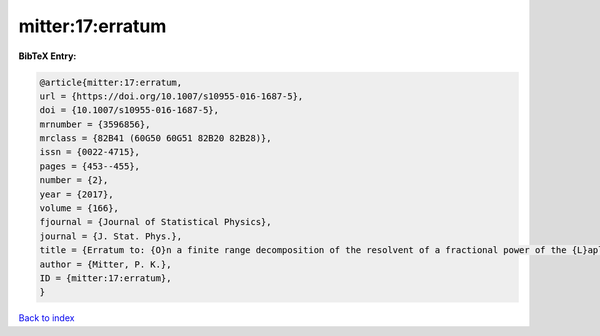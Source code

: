 mitter:17:erratum
=================

.. :cite:t:`mitter:17:erratum`

.. bibliography:: ../../All.bib

**BibTeX Entry:**

.. code-block:: bibtex

   @article{mitter:17:erratum,
   url = {https://doi.org/10.1007/s10955-016-1687-5},
   doi = {10.1007/s10955-016-1687-5},
   mrnumber = {3596856},
   mrclass = {82B41 (60G50 60G51 82B20 82B28)},
   issn = {0022-4715},
   pages = {453--455},
   number = {2},
   year = {2017},
   volume = {166},
   fjournal = {Journal of Statistical Physics},
   journal = {J. Stat. Phys.},
   title = {Erratum to: {O}n a finite range decomposition of the resolvent of a fractional power of the {L}aplacian [ {MR}3493191]},
   author = {Mitter, P. K.},
   ID = {mitter:17:erratum},
   }

`Back to index <../index>`_
